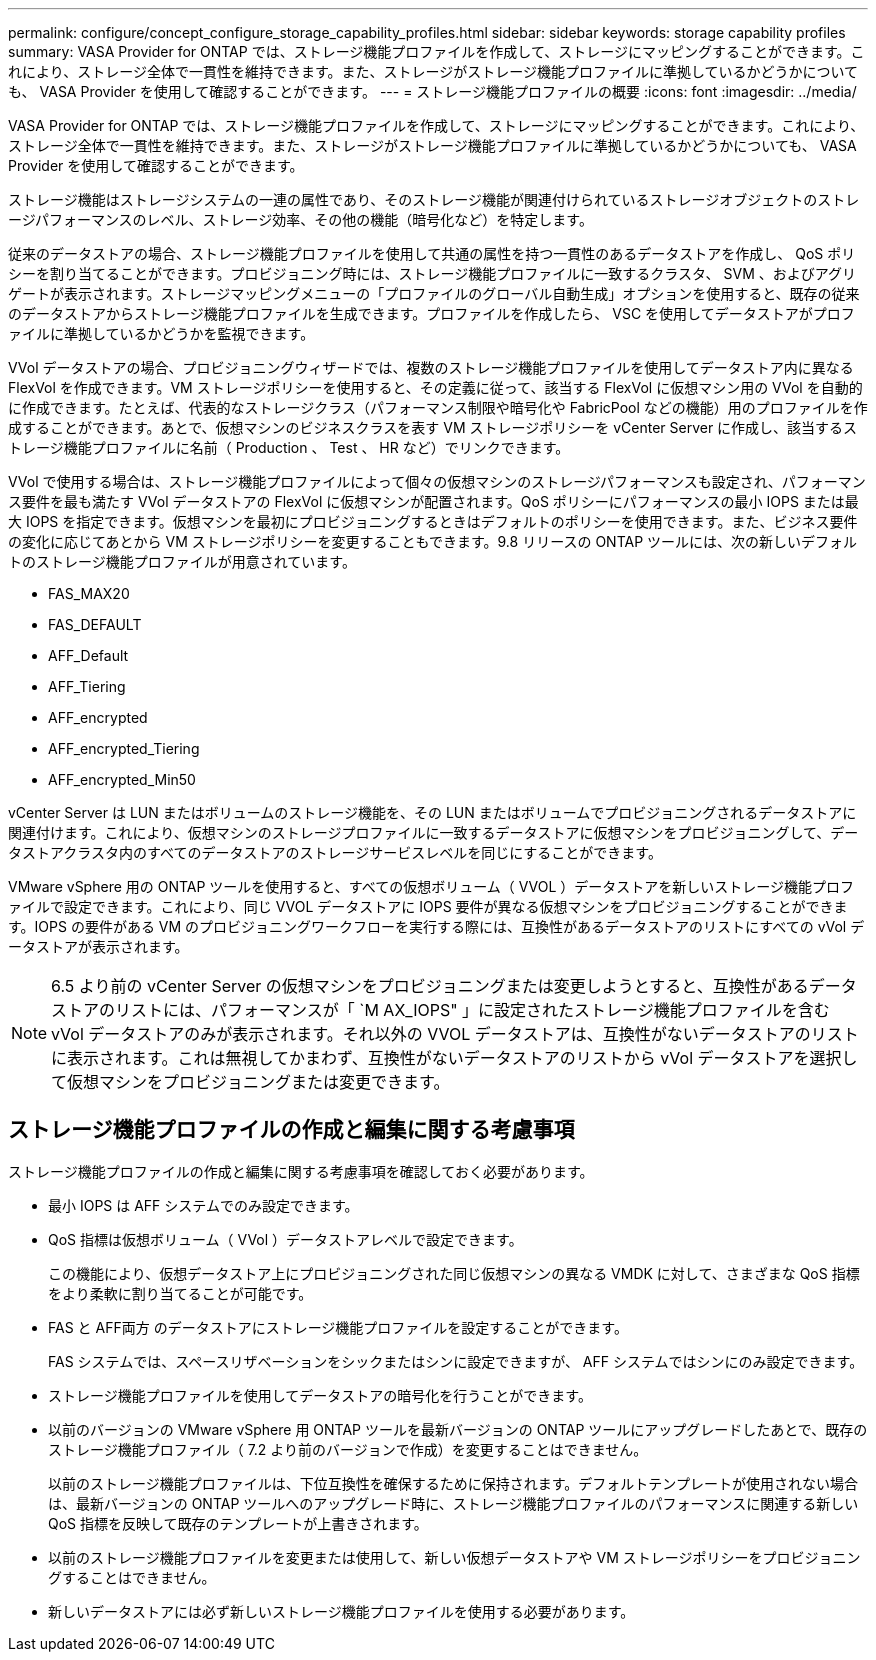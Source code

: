 ---
permalink: configure/concept_configure_storage_capability_profiles.html 
sidebar: sidebar 
keywords: storage capability profiles 
summary: VASA Provider for ONTAP では、ストレージ機能プロファイルを作成して、ストレージにマッピングすることができます。これにより、ストレージ全体で一貫性を維持できます。また、ストレージがストレージ機能プロファイルに準拠しているかどうかについても、 VASA Provider を使用して確認することができます。 
---
= ストレージ機能プロファイルの概要
:icons: font
:imagesdir: ../media/


[role="lead"]
VASA Provider for ONTAP では、ストレージ機能プロファイルを作成して、ストレージにマッピングすることができます。これにより、ストレージ全体で一貫性を維持できます。また、ストレージがストレージ機能プロファイルに準拠しているかどうかについても、 VASA Provider を使用して確認することができます。

ストレージ機能はストレージシステムの一連の属性であり、そのストレージ機能が関連付けられているストレージオブジェクトのストレージパフォーマンスのレベル、ストレージ効率、その他の機能（暗号化など）を特定します。

従来のデータストアの場合、ストレージ機能プロファイルを使用して共通の属性を持つ一貫性のあるデータストアを作成し、 QoS ポリシーを割り当てることができます。プロビジョニング時には、ストレージ機能プロファイルに一致するクラスタ、 SVM 、およびアグリゲートが表示されます。ストレージマッピングメニューの「プロファイルのグローバル自動生成」オプションを使用すると、既存の従来のデータストアからストレージ機能プロファイルを生成できます。プロファイルを作成したら、 VSC を使用してデータストアがプロファイルに準拠しているかどうかを監視できます。

VVol データストアの場合、プロビジョニングウィザードでは、複数のストレージ機能プロファイルを使用してデータストア内に異なる FlexVol を作成できます。VM ストレージポリシーを使用すると、その定義に従って、該当する FlexVol に仮想マシン用の VVol を自動的に作成できます。たとえば、代表的なストレージクラス（パフォーマンス制限や暗号化や FabricPool などの機能）用のプロファイルを作成することができます。あとで、仮想マシンのビジネスクラスを表す VM ストレージポリシーを vCenter Server に作成し、該当するストレージ機能プロファイルに名前（ Production 、 Test 、 HR など）でリンクできます。

VVol で使用する場合は、ストレージ機能プロファイルによって個々の仮想マシンのストレージパフォーマンスも設定され、パフォーマンス要件を最も満たす VVol データストアの FlexVol に仮想マシンが配置されます。QoS ポリシーにパフォーマンスの最小 IOPS または最大 IOPS を指定できます。仮想マシンを最初にプロビジョニングするときはデフォルトのポリシーを使用できます。また、ビジネス要件の変化に応じてあとから VM ストレージポリシーを変更することもできます。9.8 リリースの ONTAP ツールには、次の新しいデフォルトのストレージ機能プロファイルが用意されています。

* FAS_MAX20
* FAS_DEFAULT
* AFF_Default
* AFF_Tiering
* AFF_encrypted
* AFF_encrypted_Tiering
* AFF_encrypted_Min50


vCenter Server は LUN またはボリュームのストレージ機能を、その LUN またはボリュームでプロビジョニングされるデータストアに関連付けます。これにより、仮想マシンのストレージプロファイルに一致するデータストアに仮想マシンをプロビジョニングして、データストアクラスタ内のすべてのデータストアのストレージサービスレベルを同じにすることができます。

VMware vSphere 用の ONTAP ツールを使用すると、すべての仮想ボリューム（ VVOL ）データストアを新しいストレージ機能プロファイルで設定できます。これにより、同じ VVOL データストアに IOPS 要件が異なる仮想マシンをプロビジョニングすることができます。IOPS の要件がある VM のプロビジョニングワークフローを実行する際には、互換性があるデータストアのリストにすべての vVol データストアが表示されます。


NOTE: 6.5 より前の vCenter Server の仮想マシンをプロビジョニングまたは変更しようとすると、互換性があるデータストアのリストには、パフォーマンスが「 `M AX_IOPS" 」に設定されたストレージ機能プロファイルを含む vVol データストアのみが表示されます。それ以外の VVOL データストアは、互換性がないデータストアのリストに表示されます。これは無視してかまわず、互換性がないデータストアのリストから vVol データストアを選択して仮想マシンをプロビジョニングまたは変更できます。



== ストレージ機能プロファイルの作成と編集に関する考慮事項

ストレージ機能プロファイルの作成と編集に関する考慮事項を確認しておく必要があります。

* 最小 IOPS は AFF システムでのみ設定できます。
* QoS 指標は仮想ボリューム（ VVol ）データストアレベルで設定できます。
+
この機能により、仮想データストア上にプロビジョニングされた同じ仮想マシンの異なる VMDK に対して、さまざまな QoS 指標をより柔軟に割り当てることが可能です。

* FAS と AFF両方 のデータストアにストレージ機能プロファイルを設定することができます。
+
FAS システムでは、スペースリザベーションをシックまたはシンに設定できますが、 AFF システムではシンにのみ設定できます。

* ストレージ機能プロファイルを使用してデータストアの暗号化を行うことができます。
* 以前のバージョンの VMware vSphere 用 ONTAP ツールを最新バージョンの ONTAP ツールにアップグレードしたあとで、既存のストレージ機能プロファイル（ 7.2 より前のバージョンで作成）を変更することはできません。
+
以前のストレージ機能プロファイルは、下位互換性を確保するために保持されます。デフォルトテンプレートが使用されない場合は、最新バージョンの ONTAP ツールへのアップグレード時に、ストレージ機能プロファイルのパフォーマンスに関連する新しい QoS 指標を反映して既存のテンプレートが上書きされます。

* 以前のストレージ機能プロファイルを変更または使用して、新しい仮想データストアや VM ストレージポリシーをプロビジョニングすることはできません。
* 新しいデータストアには必ず新しいストレージ機能プロファイルを使用する必要があります。

